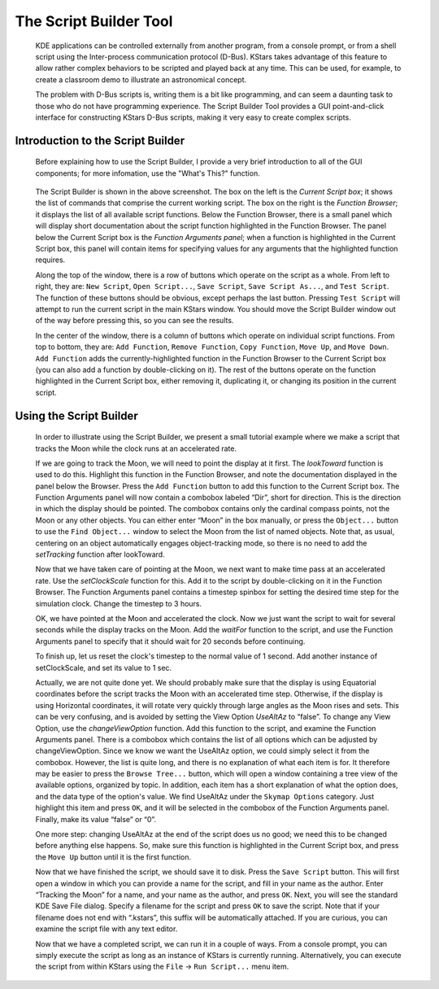 =======================
The Script Builder Tool
=======================

         KDE applications can be controlled externally from another
         program, from a console prompt, or from a shell script using
         the Inter-process communication protocol (D-Bus). KStars takes
         advantage of this feature to allow rather complex behaviors to
         be scripted and played back at any time. This can be used, for
         example, to create a classroom demo to illustrate an
         astronomical concept.

         The problem with D-Bus scripts is, writing them is a bit like
         programming, and can seem a daunting task to those who do not
         have programming experience. The Script Builder Tool provides a
         GUI point-and-click interface for constructing KStars D-Bus
         scripts, making it very easy to create complex scripts.

.. _tool-scriptbuilder-introduction-to-the-script-builder:

Introduction to the Script Builder
===================================

            Before explaining how to use the Script Builder, I provide a
            very brief introduction to all of the GUI components; for
            more infomation, use the "What's This?" function.

                  |Script Builder Tool|

            The Script Builder is shown in the above screenshot. The box
            on the left is the *Current Script box*; it shows the list
            of commands that comprise the current working script. The
            box on the right is the *Function Browser*; it displays the
            list of all available script functions. Below the Function
            Browser, there is a small panel which will display short
            documentation about the script function highlighted in the
            Function Browser. The panel below the Current Script box is
            the *Function Arguments panel*; when a function is
            highlighted in the Current Script box, this panel will
            contain items for specifying values for any arguments that
            the highlighted function requires.

            Along the top of the window, there is a row of buttons which
            operate on the script as a whole. From left to right, they
            are: ``New Script``, ``Open Script...``, ``Save Script``, ``Save Script
            As...``, and ``Test Script``. The function of these buttons should
            be obvious, except perhaps the last button. Pressing ``Test
            Script`` will attempt to run the current script in the main
            KStars window. You should move the Script Builder window out
            of the way before pressing this, so you can see the results.

            In the center of the window, there is a column of buttons
            which operate on individual script functions. From top to
            bottom, they are: ``Add Function``, ``Remove Function``, ``Copy
            Function``, ``Move Up``, and ``Move Down``. ``Add Function`` adds the
            currently-highlighted function in the Function Browser to
            the Current Script box (you can also add a function by
            double-clicking on it). The rest of the buttons operate on
            the function highlighted in the Current Script box, either
            removing it, duplicating it, or changing its position in the
            current script.

.. _tool-scriptbuilder-using-the-script-builder:

Using the Script Builder
=========================

            In order to illustrate using the Script Builder, we present
            a small tutorial example where we make a script that tracks
            the Moon while the clock runs at an accelerated rate.

            If we are going to track the Moon, we will need to point the
            display at it first. The *lookToward* function is used to do
            this. Highlight this function in the Function Browser, and
            note the documentation displayed in the panel below the
            Browser. Press the ``Add Function`` button to add this function
            to the Current Script box. The Function Arguments panel will
            now contain a combobox labeled “Dir”, short for direction.
            This is the direction in which the display should be
            pointed. The combobox contains only the cardinal compass
            points, not the Moon or any other objects. You can either
            enter “Moon” in the box manually, or press the ``Object...``
            button to use the ``Find Object...`` window to select the Moon
            from the list of named objects. Note that, as usual,
            centering on an object automatically engages object-tracking
            mode, so there is no need to add the *setTracking* function
            after lookToward.

            Now that we have taken care of pointing at the Moon, we next
            want to make time pass at an accelerated rate. Use the
            *setClockScale* function for this. Add it to the script by
            double-clicking on it in the Function Browser. The Function
            Arguments panel contains a timestep spinbox for setting the
            desired time step for the simulation clock. Change the
            timestep to 3 hours.

            OK, we have pointed at the Moon and accelerated the clock.
            Now we just want the script to wait for several seconds
            while the display tracks on the Moon. Add the *waitFor*
            function to the script, and use the Function Arguments panel
            to specify that it should wait for 20 seconds before
            continuing.

            To finish up, let us reset the clock's timestep to the
            normal value of 1 second. Add another instance of
            setClockScale, and set its value to 1 sec.

            Actually, we are not quite done yet. We should probably make
            sure that the display is using Equatorial coordinates before
            the script tracks the Moon with an accelerated time step.
            Otherwise, if the display is using Horizontal coordinates,
            it will rotate very quickly through large angles as the Moon
            rises and sets. This can be very confusing, and is avoided
            by setting the View Option *UseAltAz* to “false”. To change
            any View Option, use the *changeViewOption* function. Add
            this function to the script, and examine the Function
            Arguments panel. There is a combobox which contains the list
            of all options which can be adjusted by changeViewOption.
            Since we know we want the UseAltAz option, we could simply
            select it from the combobox. However, the list is quite
            long, and there is no explanation of what each item is for.
            It therefore may be easier to press the ``Browse Tree...``
            button, which will open a window containing a tree view of
            the available options, organized by topic. In addition, each
            item has a short explanation of what the option does, and
            the data type of the option's value. We find UseAltAz under
            the ``Skymap Options`` category. Just highlight this item and
            press ``OK``, and it will be selected in the combobox of the
            Function Arguments panel. Finally, make its value “false” or
            “0”.

            One more step: changing UseAltAz at the end of the script
            does us no good; we need this to be changed before anything
            else happens. So, make sure this function is highlighted in
            the Current Script box, and press the ``Move Up`` button until
            it is the first function.

            Now that we have finished the script, we should save it to
            disk. Press the ``Save Script`` button. This will first open a
            window in which you can provide a name for the script, and
            fill in your name as the author. Enter “Tracking the Moon”
            for a name, and your name as the author, and press ``OK``. Next,
            you will see the standard KDE Save File dialog. Specify a
            filename for the script and press ``OK`` to save the script.
            Note that if your filename does not end with “.kstars”, this
            suffix will be automatically attached. If you are curious,
            you can examine the script file with any text editor.

            Now that we have a completed script, we can run it in a
            couple of ways. From a console prompt, you can simply
            execute the script as long as an instance of KStars is
            currently running. Alternatively, you can execute the script
            from within KStars using the ``File`` → ``Run Script...`` menu item.

.. |Script Builder Tool| image:: /images/scriptbuilder.png
